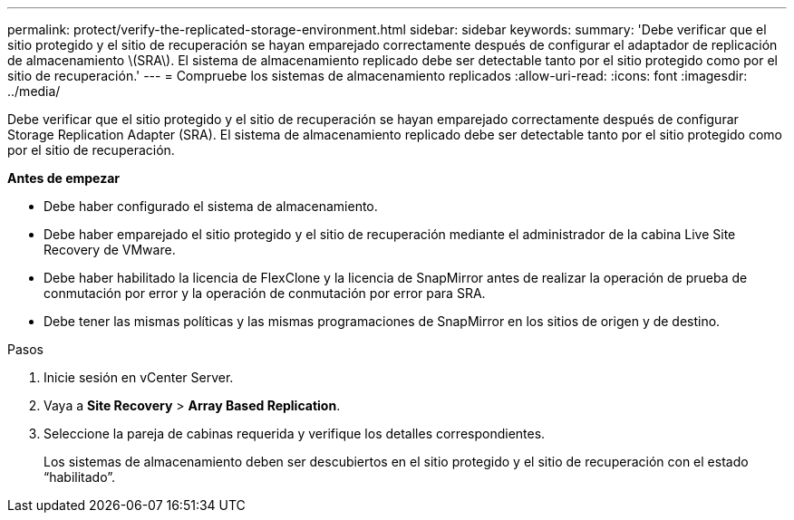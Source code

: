 ---
permalink: protect/verify-the-replicated-storage-environment.html 
sidebar: sidebar 
keywords:  
summary: 'Debe verificar que el sitio protegido y el sitio de recuperación se hayan emparejado correctamente después de configurar el adaptador de replicación de almacenamiento \(SRA\). El sistema de almacenamiento replicado debe ser detectable tanto por el sitio protegido como por el sitio de recuperación.' 
---
= Compruebe los sistemas de almacenamiento replicados
:allow-uri-read: 
:icons: font
:imagesdir: ../media/


[role="lead"]
Debe verificar que el sitio protegido y el sitio de recuperación se hayan emparejado correctamente después de configurar Storage Replication Adapter (SRA). El sistema de almacenamiento replicado debe ser detectable tanto por el sitio protegido como por el sitio de recuperación.

*Antes de empezar*

* Debe haber configurado el sistema de almacenamiento.
* Debe haber emparejado el sitio protegido y el sitio de recuperación mediante el administrador de la cabina Live Site Recovery de VMware.
* Debe haber habilitado la licencia de FlexClone y la licencia de SnapMirror antes de realizar la operación de prueba de conmutación por error y la operación de conmutación por error para SRA.
* Debe tener las mismas políticas y las mismas programaciones de SnapMirror en los sitios de origen y de destino.


.Pasos
. Inicie sesión en vCenter Server.
. Vaya a *Site Recovery* > *Array Based Replication*.
. Seleccione la pareja de cabinas requerida y verifique los detalles correspondientes.
+
Los sistemas de almacenamiento deben ser descubiertos en el sitio protegido y el sitio de recuperación con el estado “habilitado”.


